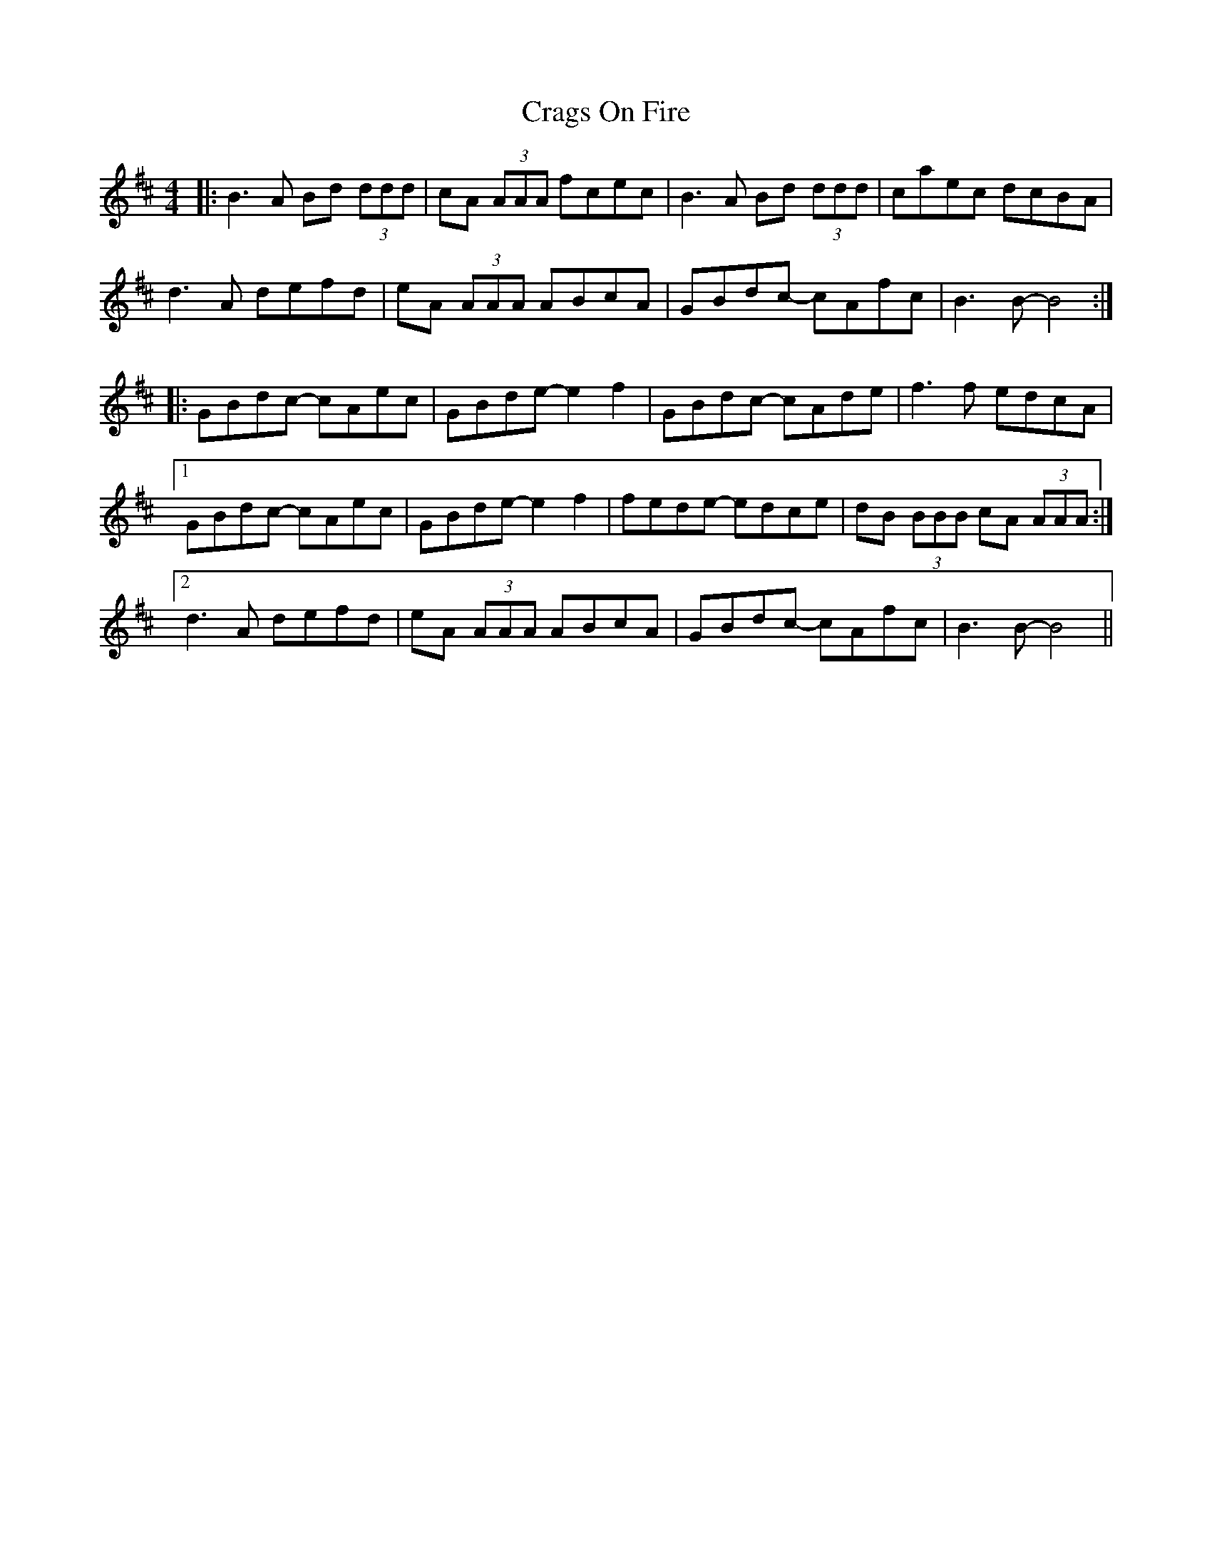 X: 8453
T: Crags On Fire
R: reel
M: 4/4
K: Bminor
|:B3A Bd (3ddd|cA (3AAA fcec|B3A Bd (3ddd|caec dcBA|
d3A defd|eA (3AAA ABcA|GBdc- cAfc|B3B- B4:|
|:GBdc- cAec|GBde- e2f2|GBdc- cAde|f3f edcA|
[1 GBdc- cAec|GBde- e2f2|fede- edce|dB (3BBB cA (3AAA:|
[2 d3A defd|eA (3AAA ABcA|GBdc- cAfc|B3B- B4||

